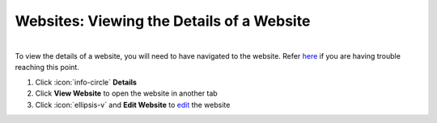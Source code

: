 Websites: Viewing the Details of a Website
==========================================

|
| To view the details of a website, you will need to have navigated to the website. Refer `here </users/websites/guides/websites.html>`_ if you are having trouble reaching this point.

#. Click :icon:`info-circle` **Details**
#. Click **View Website** to open the website in another tab
#. Click :icon:`ellipsis-v` and **Edit Website** to `edit </users/general/guides/functions_of_the_grid/how_to_edit.html>`_ the website
